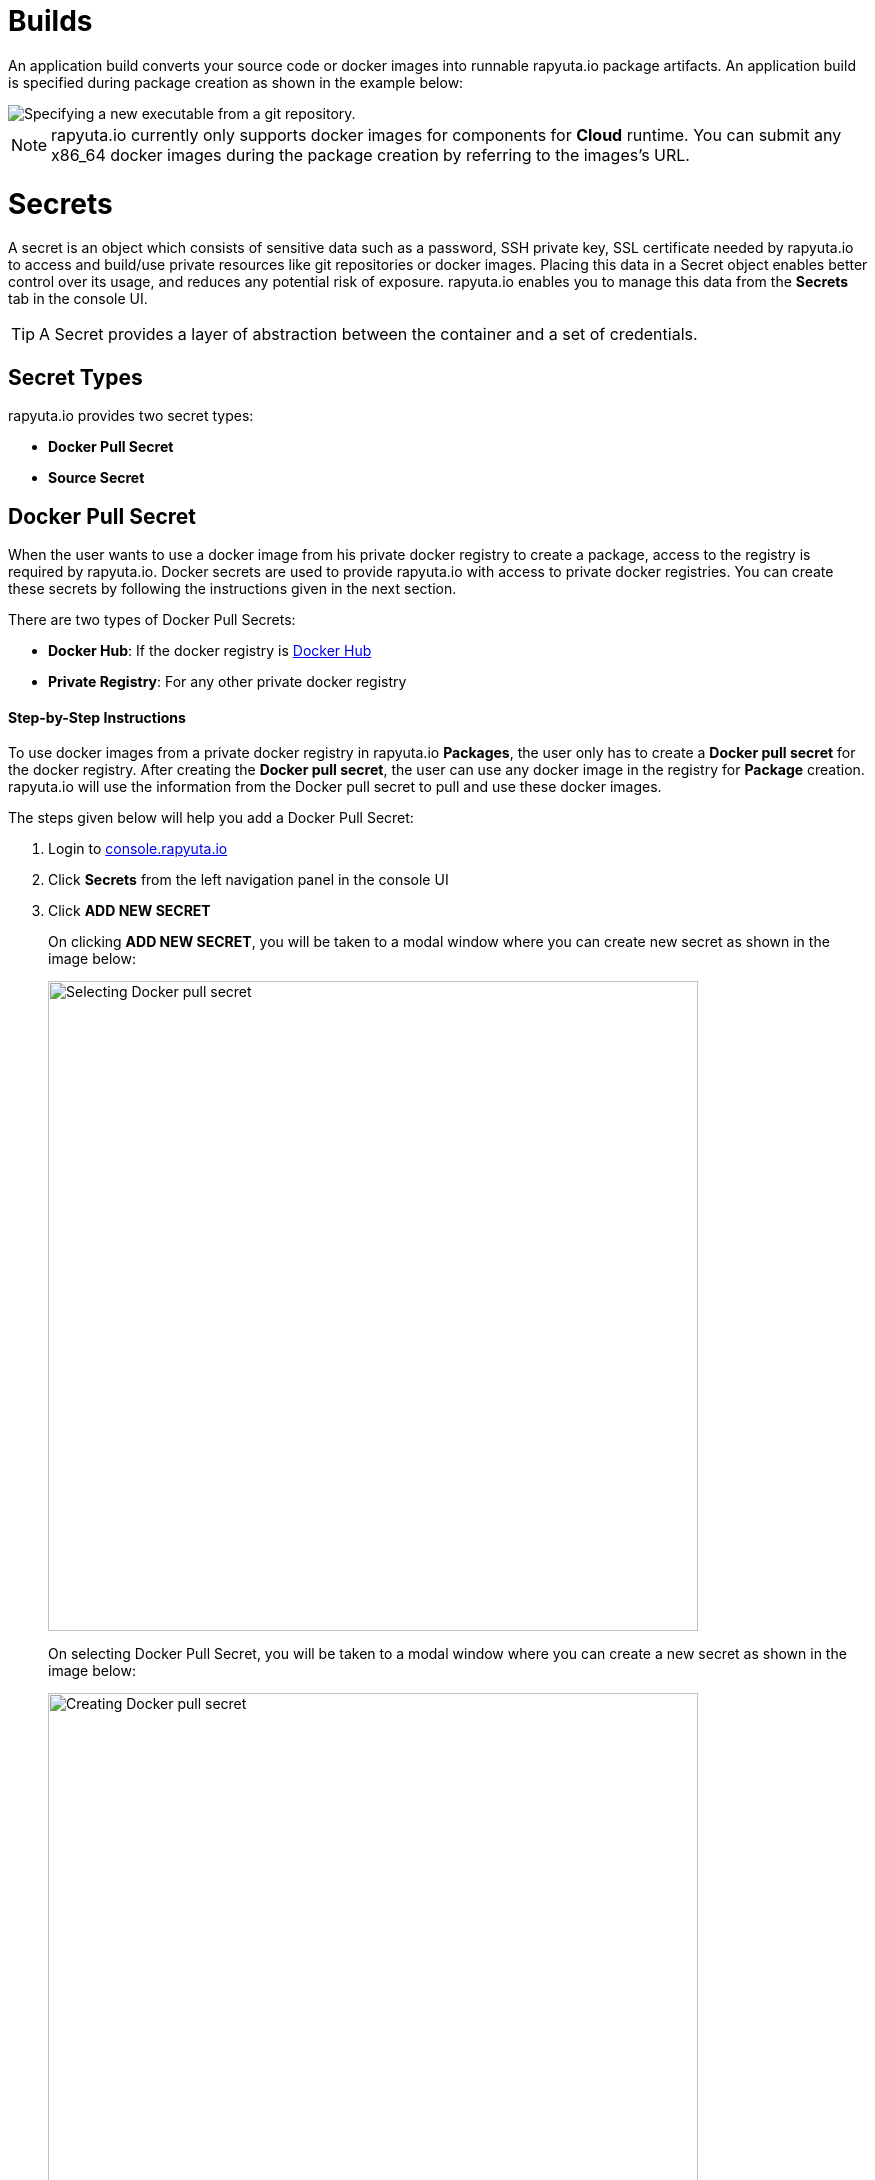 = Builds

An application build converts your source code or docker images into runnable rapyuta.io package artifacts. An
application build is specified during package creation as shown in the example below:

image::executables.png["Specifying a new executable from a git repository."]

[NOTE]
rapyuta.io currently only supports docker images for components for *Cloud* runtime. You can submit any x86_64 docker
images during the package creation by referring to the images's URL.

= Secrets
A secret is an object which consists of sensitive data such as a password, SSH private key, SSL certificate needed by
rapyuta.io to access and build/use private resources like git repositories or docker images. Placing this data in a
Secret object enables better control over its usage, and reduces any potential risk of exposure. rapyuta.io enables you
to manage this data from the *Secrets* tab in the console UI.

[TIP]
A Secret provides a layer of abstraction between the container and a set of credentials.

== Secret Types

rapyuta.io provides two secret types:

* *Docker Pull Secret*
* *Source Secret*

== Docker Pull Secret

When the user wants to use a docker image from his private docker registry to create a package, access to the registry
is required by rapyuta.io. Docker secrets are used to provide rapyuta.io with access to private docker registries. You
can create these secrets by following the instructions given in the next section.

[[core_concepts-builds-docker_secret_type]]
There are two types of Docker Pull Secrets:

* *Docker Hub*: If the docker registry is link:https://hub.docker.com[Docker Hub]
* *Private Registry*: For any other private docker registry

==== Step-by-Step Instructions

To use docker images from a private docker registry in rapyuta.io *Packages*, the user only has to create a
*Docker pull secret* for the docker registry. After creating the *Docker pull secret*, the user can use any docker
image in the registry for *Package* creation. rapyuta.io will use the information from the Docker pull secret to pull
and use these docker images.

The steps given below will help you add a Docker Pull Secret:

1. Login to link:http://console.rapyuta.io[console.rapyuta.io]
2. Click *Secrets* from the left navigation panel in the console UI
3. Click *ADD NEW SECRET*
+
On clicking *ADD NEW SECRET*, you will be taken to a modal window where you can create new secret as shown in the image
below:
+
image::secret_types.png["Selecting Docker pull secret",650]
+
On selecting Docker Pull Secret, you will be taken to a modal window where you can create a new secret as shown in
the image below:
+
image::create_docker_secret.png["Creating Docker pull secret",650]
4. Fill in the form with the particulars of the docker registry and click *Submit*. In the case of a private registry,
click the checkbox for link:#core_concepts-builds-docker_secret_type[Private registry]. In this case, you also have to
fill in the registry url in the *Registry Url* part of the form. The other fields are described below:
+
* Username: This is your user ID for Docker Hub or the private registry
* Password: This is your password for the docker registry
* Email: This is the email address used for the docker registry

//TODO:improve image resolution
//image::docker_hub.png["Docker Hub",650]
//TODO: improve image resolution
//image::private_registry.png["Registry Url",650]

[[core_concepts-builds-source_secret]]

== Source Secret
When using source code from a private git repository to create a package, access to the registry is required by
rapyuta.io. Source secrets are used to provide rapyuta.io with access to private git repositories or git repositories
with self-signed or untrusted SSL certificates.

There are two types of Source Secret, namely:

* *Basic Authentication*: For access with user's username and password or git access token
* *SSH Authentication*: For access with a private SSH key for the repository

==== Step-by-Step Instructions
To use the source code from a private git repository in rapyuta.io *Packages*, the user only has to create a
*Source secret* for the git repository. After creating the *Source secret*, the user can use the source code from the
matching git repository for *Package* creation. rapyuta.io will use the information from the Source secret to pull
and build the source code into runnable artifacts.

The steps given below will help you add a Source Secret:

1. Login to link:http://console.rapyuta.io[console.rapyuta.io]
2. Click *Secrets* from the left navigation panel in the console UI
3. Click *ADD NEW SECRET*
+
On clicking ADD NEW SECRET, you will be taken to a modal window where you can create new secret as shown in the image
below:
+
image::secret_types.png["Creating Source secret"]
4. Select *Source Secret*
5.  Fill in the secret creation form. The description of the fields is given below:
+
*For Basic Authentication secrets:*
+
image::source_secrets_basic.png["Specifying a new source secret with basic authentication.",650]

* Name: User provided name for the source secret
* Authentication Type: The link:#core_concepts-builds-source_secret[type] of source secret
* *Password* or *Token*:
The user can choose between providing access via either username and password or a git access token
+
--
For *Password*, the following fields are required:

- Username: The git username
- Password: The password of the user for the repository

For *Token*, the following field is required:

- Token: The git access token for the repository
--

* Source URL pattern: The regular expression that represents the URLs of git repositories that the user wants to provide
access to. Read link:#core_concepts-builds-source_uri[Source URLs].
* Use CA certificate: If your Git server uses a self-signed or untrusted certificate, you can use this option. Password
or token fields are optional, if ca.crt is given.

+
--
*For SSH Authentication:*

image::source_secrets_ssh.png["Specifying a new source secret with SSH key authentication.",650]

* Name: User provided name for the source secret
* Authentication Type: The link:#core_concepts-builds-source_secret[type] of source secret
* SSH key: The private SSH key. Follow these tutorials to add SSH keys for your
https://help.github.com/articles/connecting-to-github-with-ssh/[GitHub] or
https://confluence.atlassian.com/bitbucket/set-up-an-ssh-key-728138079.html[Bitbucket] repository.
* Source URL pattern: The regular expression that represents the URLs of git repositories that the user wants to provide
access to. Read link:#core_concepts-builds-source_uri[Source URLs].
* Use CA certificate: If your Git server uses a self-signed or untrusted certificate, you can use this option. Password
or token fields are optional, if ca.crt is given.
--

== Additional Concepts

[[core_concepts-builds-source_uri]]

* *Source URL patterns*

You can specify your Git server url patterns using _Source URL patterns_ field.
Build engine will match the Git source given in the Package definition to these
source URLs and will then use the containing source secret to build the package.

image::source_secrets_uri_patterns.png["URL patterns for source secrets",650]

A URL pattern must consist of:

* a valid scheme (*://, git://, http://, https:// or ssh://).

* a host (* or a valid hostname or IP address optionally preceded by *.).

* a path (/* or / followed by any characters optionally including * characters).

In all of the above, a * character is interpreted as a wildcard.

URL patterns only match Git source URLs which are conformant to RFC3986. For
example, https://github.com/rapyuta/sample.git. They do not match the
alternate SSH style that Git also uses. For example,
git@github.com:rapyuta/sample.git. It is also not valid to include a
username/password component in a URL pattern.


If multiple secrets match the Git source of a particular Package, Build Engine will
select the secret with the longest match. This allows for basic overriding. For
example, secret with source URL https://\*.rapyuta-robotics.com/* will match with any SCM
server in the domain rapyuta-robotics.com accessed over HTTPS but secret with source URL
https://ioconsole.rapyuta-robotics.com/* will override configurations for ioconsole.rapyuta-robotics.com
